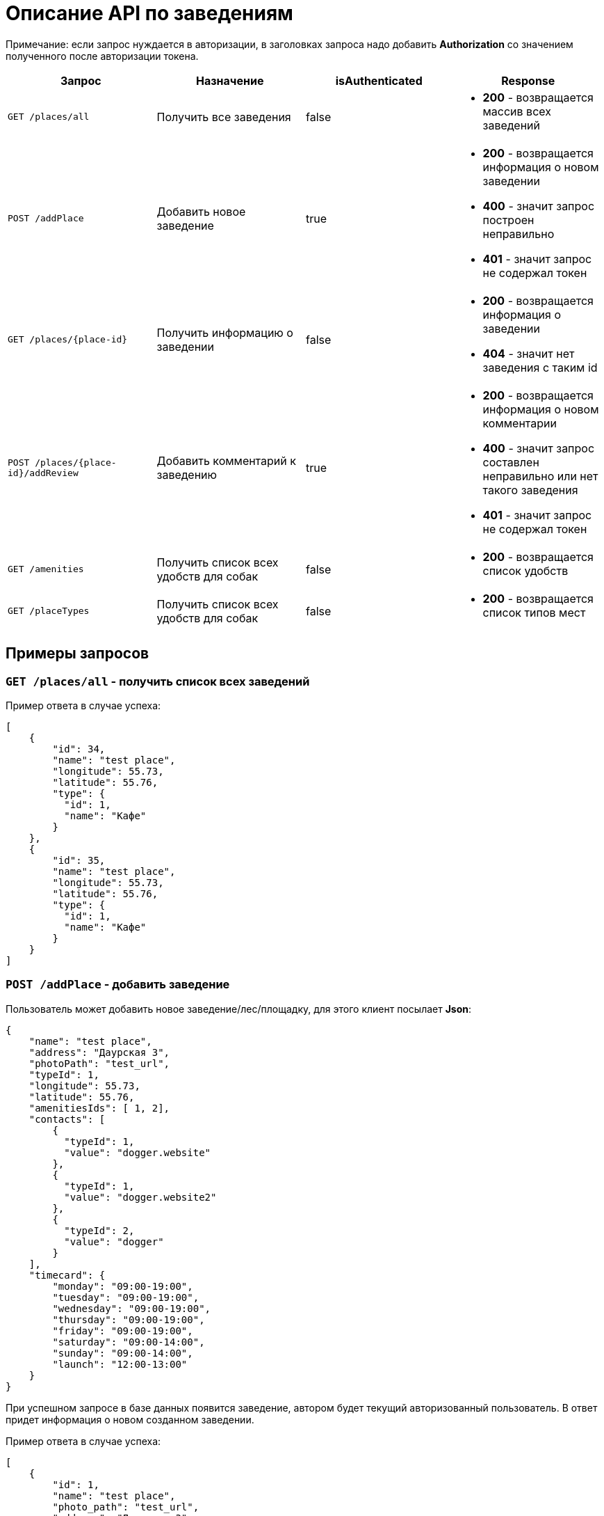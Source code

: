 = Описание API по заведениям

Примечание: если запрос нуждается в авторизации, в заголовках запроса надо добавить *Authorization* со значением
полученного после авторизации токена.

|===
|Запрос | Назначение | isAuthenticated | Response

|`GET /places/all`
| Получить все заведения
| false
a|
* *200* - возвращается массив всех заведений


|`POST /addPlace`
| Добавить новое заведение
| true
a|
* *200* - возвращается информация о новом заведении
* *400* - значит запрос построен неправильно
* *401* - значит запрос не содержал токен


|`GET /places/{place-id}`
| Получить информацию о заведении
| false
a|
* *200* - возвращается информация о заведении
* *404* - значит нет заведения с таким id


|`POST /places/{place-id}/addReview`
| Добавить комментарий к заведению
| true
a|
* *200* - возвращается информация о новом комментарии
* *400* - значит запрос составлен неправильно или нет такого заведения
* *401* - значит запрос не содержал токен

|`GET /amenities`
| Получить список всех удобств для собак
| false
a|
* *200* - возвращается список удобств

|`GET /placeTypes`
| Получить список всех удобств для собак
| false
a|
* *200* - возвращается список типов мест

|===

== Примеры запросов

=== `GET /places/all` - получить список всех заведений

Пример ответа в случае успеха:

    [
        {
            "id": 34,
            "name": "test place",
            "longitude": 55.73,
            "latitude": 55.76,
            "type": {
              "id": 1,
              "name": "Кафе"
            }
        },
        {
            "id": 35,
            "name": "test place",
            "longitude": 55.73,
            "latitude": 55.76,
            "type": {
              "id": 1,
              "name": "Кафе"
            }
        }
    ]

=== `POST /addPlace` - добавить заведение

Пользователь может добавить новое заведение/лес/площадку, для этого клиент посылает *Json*:

    {
        "name": "test place",
        "address": "Даурская 3",
        "photoPath": "test_url",
        "typeId": 1,
        "longitude": 55.73,
        "latitude": 55.76,
        "amenitiesIds": [ 1, 2],
        "contacts": [
            {
              "typeId": 1,
              "value": "dogger.website"
            },
            {
              "typeId": 1,
              "value": "dogger.website2"
            },
            {
              "typeId": 2,
              "value": "dogger"
            }
        ],
        "timecard": {
            "monday": "09:00-19:00",
            "tuesday": "09:00-19:00",
            "wednesday": "09:00-19:00",
            "thursday": "09:00-19:00",
            "friday": "09:00-19:00",
            "saturday": "09:00-14:00",
            "sunday": "09:00-14:00",
            "launch": "12:00-13:00"
        }
    }

При успешном запросе в базе данных появится заведение, автором будет текущий авторизованный пользователь.
В ответ придет информация о новом созданном заведении.

Пример ответа в случае успеха:

    [
        {
            "id": 1,
            "name": "test place",
            "photo_path": "test_url",
            "address": "Даурская 3",
            "longitude": 55.73,
            "latitude": 55.76,
            "type": {
                "id": 1,
                "name": "Кафе"
            },
            "amenities": [
                {
                  "id": 1,
                  "name": "Вода"
                },
                {
                  "id": 7,
                  "name": "Скамейки"
                }
            ],
            "timecard": {
                "id": 7,
                "monday": "09:00-19:00",
                "tuesday": "09:00-19:00",
                "wednesday": "09:00-19:00",
                "thursday": "09:00-19:00",
                "friday": "09:00-19:00",
                "saturday": "09:00-19:00",
                "sunday": "09:00-19:00",
                "launch": "12:00-13:00"
            },
            "contacts": [
                {
                  "id": 34,
                  "type": {
                    "id": 1,
                    "name": "Сайт"
                  },
                  "value": "dogger.website"
                },
                {
                  "id": 35,
                  "type": {
                    "id": 1,
                    "name": "Сайт"
                  },
                  "value": "dogger.website2"
                },
                {
                  "id": 36,
                  "type": {
                    "id": 2,
                    "name": "Инстаграм"
                  },
                  "value": "dogger"
                }
            ],
            "rating": 5.0,
            "reviews_count": 2,
            "reviews": [
                {
                    "id": 14,
                    "comment": "beautiful place",
                    "date": "2020-07-04T12:14:28.857+0000",
                    "score": 5,
                    "author": {
                        "id": 3,
                        "name": "test",
                        "surname": "Ard",
                        "photo_path": "test_url"
                    },
                    "attachments": [
                        "test_url",
                        "test_url2"
                    ]
                },
                {
                    "id": 15,
                    "comment": "beautiful place",
                    "date": "2020-07-04T12:47:16.786+0000",
                    "score": 5,
                    "author": {
                        "id": 3,
                        "name": "test",
                        "surname": "Ard",
                        "photo_path": "test_url"
                    },
                    "attachments": [
                        "test_url",
                        "test_url2"
                    ]
                }
            ]
        }
    ]

=== `GET /places/{place-id}` - получить информацию о заведении

Пример ответа в случае успеха: см. `POST /addPlace`

=== `POST /places/{place-id}/addReview` - добавить комментарий

Пользователь может добавить комментарий к заведению/лесу/площадке, для этого клиент посылает *Json* c:

    {
        "comment": "beautiful place",
        "score": 5,
        "attachments": [
            "test_url",
            "test_url2"
        ]
    }

*score должен быть not null*

Пример ответа в случае успеха:

    {
        "id": 10,
        "comment": "beautiful place",
        "date": "2020-06-24T14:43:28.500+0000",
        "score": 5,
        "author": {
            "id": 5,
            "name": "aina",
            "surname": "test",
            "photo_path": "test_url",
        },
        "attachments": [
            "test_url",
            "test_url2"
        ]
    }

=== `GET /amenities` - получить список всех удобств для собак

Пример ответа:

    [
      {
        "id": 1,
        "name": "Вода"
      },
      {
        "id": 2,
        "name": "Лакомства"
      },
      {
        "id": 3,
        "name": "Можно с собакой внутри"
      },
      {
        "id": 4,
        "name": "Можно с собакой на террасе"
      },
      {
        "id": 5,
        "name": "Тренировчный комплекс"
      },
      {
        "id": 6,
        "name": "Можно отстегнуть с поводка"
      },
      {
        "id": 7,
        "name": "Скамейки"
      },
      {
        "id": 8,
        "name": "Озеро или река поблизости"
      },
      {
        "id": 9,
        "name": "Урны для отходов"
      }
    ]

=== `GET /placeTypes` - получить список всех типов мест

Пример ответа:

    [
      {
        "id": 1,
        "name": "Кафе"
      },
      {
        "id": 2,
        "name": "Бар"
      },
      {
        "id": 3,
        "name": "Кофейня"
      },
      {
        "id": 4,
        "name": "Ресторан"
      },
      {
        "id": 5,
        "name": "Лес"
      },
      {
        "id": 6,
        "name": "Парк"
      },
      {
        "id": 7,
        "name": "Пляж"
      },
      {
        "id": 8,
        "name": "Площадка для выгула"
      },
      {
        "id": 9,
        "name": "Площадка для аджилити"
      },
      {
        "id": 10,
        "name": "Продуктовый магазин"
      },
      {
        "id": 11,
        "name": "Зоомагазин"
      },
      {
        "id": 12,
        "name": "Ветеринарная клиника"
      },
      {
        "id": 13,
        "name": "Груминг"
      },
      {
        "id": 14,
        "name": "Торговые центры"
      }
    ]

=== `GET /contactTypes` - получить список всех типов мест

Пример ответа:

    [
      {
        "id": 1,
        "name": "Сайт"
      },
      {
        "id": 2,
        "name": "Инстаграм"
      },
      {
        "id": 3,
        "name": "Телеграм"
      },
      {
        "id": 4,
        "name": "Viber"
      },
      {
        "id": 5,
        "name": "Телефон"
      },
      {
        "id": 6,
        "name": "Whatsapp"
      },
      {
        "id": 7,
        "name": "Вконтакте"
      }
    ]